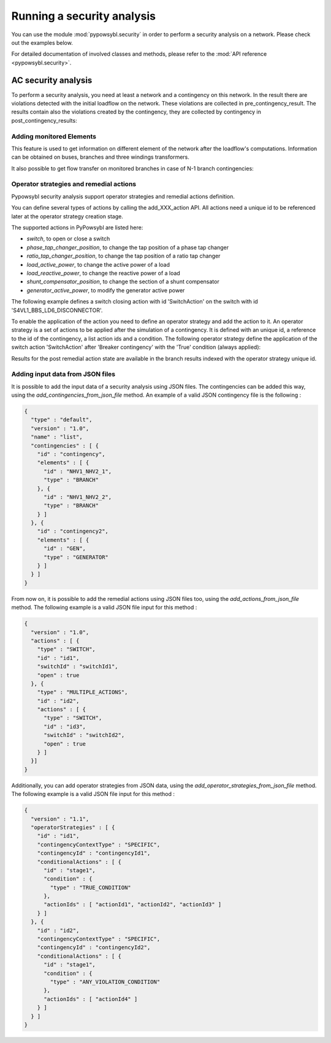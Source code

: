 Running a security analysis
===========================

You can use the module :mod:`pypowsybl.security` in order to perform a security analysis on a network.
Please check out the examples below.

For detailed documentation of involved classes and methods, please refer to the :mod:`API reference <pypowsybl.security>`.


AC security analysis
--------------------

To perform a security analysis, you need at least a network and a contingency on this network.
In the result there are violations detected with the initial loadflow on the network.
These violations are collected in pre_contingency_result. The results contain also
the violations created by the contingency, they are collected by contingency in post_contingency_results:

.. doctest::
    :options: +NORMALIZE_WHITESPACE

    >>> network = pp.network.create_eurostag_tutorial_example1_network()
    >>> network.update_loads(id='LOAD', p0=800)
    >>> security_analysis = pp.security.create_analysis()
    >>> security_analysis.add_single_element_contingency('NHV1_NHV2_1', 'First contingency')
    >>> result = security_analysis.run_ac(network)
    >>> result.pre_contingency_result
    PreContingencyResult(, status=CONVERGED, limit_violations=[3])
    >>> result.post_contingency_results
    {'First contingency': PostContingencyResult(contingency_id='First contingency', status=CONVERGED, limit_violations=[3])}
    >>> result.limit_violations
                                  subject_name   limit_type limit_name   limit  acceptable_duration  limit_reduction        value side
    contingency_id    subject_id
                      NHV1_NHV2_1                   CURRENT  permanent   500.0           2147483647              1.0   623.568946  ONE
                      NHV1_NHV2_2                   CURRENT  permanent   500.0           2147483647              1.0   655.409876  TWO
                      VLHV1                     LOW_VOLTAGE              400.0           2147483647              1.0   398.917401
    First contingency NHV1_NHV2_2                   CURRENT        20'  1200.0                   60              1.0  1438.021676  ONE
                      NHV1_NHV2_2                   CURRENT  permanent   500.0           2147483647              1.0  1477.824335  TWO
                      VLHV1                     LOW_VOLTAGE              400.0           2147483647              1.0   392.158685



Adding monitored Elements
^^^^^^^^^^^^^^^^^^^^^^^^^

This feature is used to get information on different element of the network after the loadflow's computations.
Information can be obtained on buses, branches and three windings transformers.

.. testsetup:: security.monitored_elements

    pd.options.display.float_format = '{:,.2f}'.format

.. doctest:: security.monitored_elements
    :options: +NORMALIZE_WHITESPACE

    >>> network = pp.network.create_eurostag_tutorial_example1_with_more_generators_network()
    >>> security_analysis = pp.security.create_analysis()
    >>> security_analysis.add_single_element_contingency('NHV1_NHV2_1', 'NHV1_NHV2_1')
    >>> security_analysis.add_single_element_contingency('GEN', 'GEN')
    >>> security_analysis.add_monitored_elements(voltage_level_ids=['VLHV2'])
    >>> security_analysis.add_postcontingency_monitored_elements(branch_ids=['NHV1_NHV2_2'], contingency_ids=['NHV1_NHV2_1', 'GEN'])
    >>> security_analysis.add_postcontingency_monitored_elements(branch_ids=['NHV1_NHV2_1'], contingency_ids='GEN')
    >>> security_analysis.add_precontingency_monitored_elements(branch_ids=['NHV1_NHV2_2'])
    >>> results = security_analysis.run_ac(network)
    >>> results.bus_results
                                                                  v_mag  v_angle
    contingency_id operator_strategy_id voltage_level_id bus_id
                                        VLHV2            NHV2   389.95    -3.51
    >>> results.branch_results
                                                        p1     q1       i1      p2      q2       i2  flow_transfer
    contingency_id operator_strategy_id branch_id
                                        NHV1_NHV2_2 302.44  98.74   456.77 -300.43 -137.19   488.99            NaN
    GEN                                 NHV1_NHV2_1 302.44  98.74   456.77 -300.43 -137.19   488.99            NaN
                                        NHV1_NHV2_2 302.44  98.74   456.77 -300.43 -137.19   488.99            NaN
    NHV1_NHV2_1                         NHV1_NHV2_2 610.56 334.06 1,008.93 -601.00 -285.38 1,047.83            NaN

It also possible to get flow transfer on monitored branches in case of N-1 branch contingencies:

.. doctest::
    :options: +NORMALIZE_WHITESPACE

    >>> n = pp.network.create_eurostag_tutorial_example1_network()
    >>> sa = pp.security.create_analysis()
    >>> sa.add_single_element_contingencies(['NHV1_NHV2_1', 'NHV1_NHV2_2'])
    >>> sa.add_monitored_elements(branch_ids=['NHV1_NHV2_1', 'NHV1_NHV2_2'])
    >>> sa_result = sa.run_ac(n)
    >>> sa_result.branch_results
                                                              p1          q1           i1          p2          q2           i2  flow_transfer
    contingency_id operator_strategy_id branch_id
                                        NHV1_NHV2_2  302.444049   98.740275   456.768978 -300.433895 -137.188493   488.992798            NaN
                                        NHV1_NHV2_1  302.444049   98.740275   456.768978 -300.433895 -137.188493   488.992798            NaN
    NHV1_NHV2_2                         NHV1_NHV2_1  610.562154  334.056272  1008.928788 -600.996156 -285.379147  1047.825769       1.018761
    NHV1_NHV2_1                         NHV1_NHV2_2  610.562154  334.056272  1008.928788 -600.996156 -285.379147  1047.825769       1.018761

.. testcleanup:: security.monitored_elements

    pd.options.display.float_format = None

Operator strategies and remedial actions
^^^^^^^^^^^^^^^^^^^^^^^^^^^^^^^^^^^^^^^^

Pypowsybl security analysis support operator strategies and remedial actions definition.

You can define several types of actions by calling the add_XXX_action API.
All actions need a unique id to be referenced later at the operator strategy creation stage.

The supported actions in PyPowsybl are listed here:

- `switch`, to open or close a switch
- `phase_tap_changer_position`, to change the tap position of a phase tap changer
- `ratio_tap_changer_position`, to change the tap position of a ratio tap changer
- `load_active_power`, to change the active power of a load
- `load_reactive_power`, to change the reactive power of a load
- `shunt_compensator_position`, to change the section of a shunt compensator
- `generator_active_power`, to modify the generator active power

The following example defines a switch closing action with id 'SwitchAction' on the switch with id 'S4VL1_BBS_LD6_DISCONNECTOR'.

.. doctest::
    :options: +NORMALIZE_WHITESPACE

    >>> n = pp.network.create_four_substations_node_breaker_network()
    >>> sa = pp.security.create_analysis()
    >>> sa.add_switch_action(action_id='SwitchAction', switch_id='S4VL1_BBS_LD6_DISCONNECTOR', open=False)

To enable the application of the action you need to define an operator strategy and add the action to it.
An operator strategy is a set of actions to be applied after the simulation of a contingency.
It is defined with an unique id, a reference to the id of the contingency, a list action ids and a condition.
The following operator strategy define the application of the switch action 'SwitchAction' after 'Breaker contingency' with the 'True' condition (always applied):

.. doctest::
    :options: +NORMALIZE_WHITESPACE

    >>> n = pp.network.create_four_substations_node_breaker_network()
    >>> sa = pp.security.create_analysis()
    >>> sa.add_single_element_contingency(element_id='S4VL1_BBS_LD6_DISCONNECTOR', contingency_id='Breaker contingency')
    >>> sa.add_switch_action(action_id='SwitchAction', switch_id='S4VL1_BBS_LD6_DISCONNECTOR', open=False)
    >>> sa.add_operator_strategy(operator_strategy_id='OperatorStrategy1', contingency_id='Breaker contingency', action_ids=['SwitchAction'], condition_type=pp.security.ConditionType.TRUE_CONDITION)
    >>> sa.add_monitored_elements(branch_ids=['LINE_S3S4'])
    >>> sa_result = sa.run_ac(n)
    >>> df = sa_result.branch_results
    >>> #Get the detailed results post operator strategy
    >>> df.loc['Breaker contingency', 'OperatorStrategy1', 'LINE_S3S4']['p1'].item()
    240.00360040333226

Results for the post remedial action state are available in the branch results indexed with the operator strategy unique id.

Adding input data from JSON files
^^^^^^^^^^^^^^^^^^^^^^^^^^^^^^^^^

It is possible to add the input data of a security analysis using JSON files.
The contingencies can be added this way, using the `add_contingencies_from_json_file` method.
An example of a valid JSON contingency file is the following :

.. code-block:: JSON

    {
      "type" : "default",
      "version" : "1.0",
      "name" : "list",
      "contingencies" : [ {
        "id" : "contingency",
        "elements" : [ {
          "id" : "NHV1_NHV2_1",
          "type" : "BRANCH"
        }, {
          "id" : "NHV1_NHV2_2",
          "type" : "BRANCH"
        } ]
      }, {
        "id" : "contingency2",
        "elements" : [ {
          "id" : "GEN",
          "type" : "GENERATOR"
        } ]
      } ]
    }

From now on, it is possible to add the remedial actions using JSON files too, using the `add_actions_from_json_file` method.
The following example is a valid JSON file input for this method :

.. code-block:: JSON

    {
      "version" : "1.0",
      "actions" : [ {
        "type" : "SWITCH",
        "id" : "id1",
        "switchId" : "switchId1",
        "open" : true
      }, {
        "type" : "MULTIPLE_ACTIONS",
        "id" : "id2",
        "actions" : [ {
          "type" : "SWITCH",
          "id" : "id3",
          "switchId" : "switchId2",
          "open" : true
        } ]
      }]
    }


Additionally, you can add operator strategies from JSON data, using the `add_operator_strategies_from_json_file` method.
The following example is a valid JSON file input for this method :

.. code-block:: JSON

    {
      "version" : "1.1",
      "operatorStrategies" : [ {
        "id" : "id1",
        "contingencyContextType" : "SPECIFIC",
        "contingencyId" : "contingencyId1",
        "conditionalActions" : [ {
          "id" : "stage1",
          "condition" : {
            "type" : "TRUE_CONDITION"
          },
          "actionIds" : [ "actionId1", "actionId2", "actionId3" ]
        } ]
      }, {
        "id" : "id2",
        "contingencyContextType" : "SPECIFIC",
        "contingencyId" : "contingencyId2",
        "conditionalActions" : [ {
          "id" : "stage1",
          "condition" : {
            "type" : "ANY_VIOLATION_CONDITION"
          },
          "actionIds" : [ "actionId4" ]
        } ]
      } ]
    }